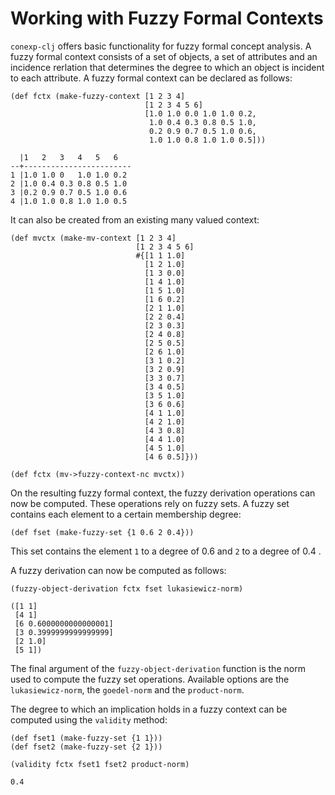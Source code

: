 #+property: header-args :wrap src text
#+property: header-args:text :eval never

* Working with Fuzzy Formal Contexts

~conexp-clj~ offers basic functionality for fuzzy formal concept analysis.
A fuzzy formal context consists of a set of objects, a set of attributes and an incidence rerlation that determines the degree to which an object is incident to each attribute.
A fuzzy formal context can be declared as follows:


#+begin_src
(def fctx (make-fuzzy-context [1 2 3 4]
                              [1 2 3 4 5 6]
                              [1.0 1.0 0.0 1.0 1.0 0.2,
                               1.0 0.4 0.3 0.8 0.5 1.0,
                               0.2 0.9 0.7 0.5 1.0 0.6,
                               1.0 1.0 0.8 1.0 1.0 0.5]))
#+end_src

#+begin_src
  |1   2   3   4   5   6   
--+------------------------
1 |1.0 1.0 0   1.0 1.0 0.2 
2 |1.0 0.4 0.3 0.8 0.5 1.0 
3 |0.2 0.9 0.7 0.5 1.0 0.6 
4 |1.0 1.0 0.8 1.0 1.0 0.5 
#+end_src

It can also be created from an existing many valued context:

#+begin_src
(def mvctx (make-mv-context [1 2 3 4]
                            [1 2 3 4 5 6]
                            #{[1 1 1.0]
                              [1 2 1.0]
                              [1 3 0.0]
                              [1 4 1.0]
                              [1 5 1.0]
                              [1 6 0.2]
                              [2 1 1.0]
                              [2 2 0.4]
                              [2 3 0.3]
                              [2 4 0.8]
                              [2 5 0.5]
                              [2 6 1.0]
                              [3 1 0.2]
                              [3 2 0.9]
                              [3 3 0.7]
                              [3 4 0.5]
                              [3 5 1.0]
                              [3 6 0.6]
                              [4 1 1.0]
                              [4 2 1.0]
                              [4 3 0.8]
                              [4 4 1.0]
                              [4 5 1.0]
                              [4 6 0.5]}))

(def fctx (mv->fuzzy-context-nc mvctx))
#+end_src

On the resulting fuzzy formal context, the fuzzy derivation operations can now be computed.
These operations rely on fuzzy sets. A fuzzy set contains each element to a certain membership degree:

#+begin_src
(def fset (make-fuzzy-set {1 0.6 2 0.4}))
#+end_src

This set contains the element ~1~ to a degree of 0.6 and ~2~ to a degree of 0.4 .

A fuzzy derivation can now be computed as follows:

#+begin_src
(fuzzy-object-derivation fctx fset lukasiewicz-norm)
#+end_src

#+begin_src
([1 1]
 [4 1]
 [6 0.6000000000000001]
 [3 0.3999999999999999]
 [2 1.0]
 [5 1])
#+end_src

The final argument of the ~fuzzy-object-derivation~ function is the norm used to compute the fuzzy set operations.
Available options are the ~lukasiewicz-norm~, the ~goedel-norm~ and the ~product-norm~.

The degree to which an implication holds in a fuzzy context can be computed using the ~validity~ method:


#+begin_src
(def fset1 (make-fuzzy-set {1 1}))
(def fset2 (make-fuzzy-set {2 1}))

(validity fctx fset1 fset2 product-norm)
#+end_src

#+begin_src
0.4
#+end_src
